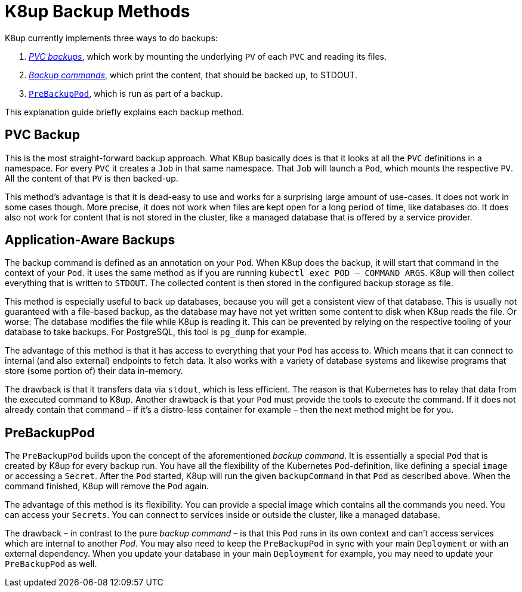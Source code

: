 = K8up Backup Methods

K8up currently implements three ways to do backups:

. xref:how-tos/backup.adoc[_PVC backups_], which work by mounting the underlying `PV` of each `PVC` and reading its files.
. xref:how-tos/application-aware-backups.adoc[_Backup commands_], which print the content, that should be backed up, to STDOUT.
. xref:how-tos/prebackuppod.adoc[`PreBackupPod`], which is run as part of a backup.

This explanation guide briefly explains each backup method.

== PVC Backup

This is the most straight-forward backup approach.
What K8up basically does is that it looks at all the `PVC` definitions in a namespace.
For every `PVC` it creates a `Job` in that same namespace.
That `Job` will launch a `Pod`, which mounts the respective `PV`.
All the content of that `PV` is then backed-up.

This method's advantage is that it is dead-easy to use and works for a surprising large amount of use-cases.
It does not work in some cases though.
More precise, it does not work when files are kept open for a long period of time, like databases do.
It does also not work for content that is not stored in the cluster, like a managed database that is offered by a service provider.

== Application-Aware Backups

The backup command is defined as an annotation on your `Pod`.
When K8up does the backup, it will start that command in the context of your `Pod`.
It uses the same method as if you are running `kubectl exec POD -- COMMAND ARGS`.
K8up will then collect everything that is written to `STDOUT`.
The collected content is then stored in the configured backup storage as file.

This method is especially useful to back up databases, because you will get a consistent view of that database.
This is usually not guaranteed with a file-based backup, as the database may have not yet written some content to disk when K8up reads the file.
Or worse: The database modifies the file while K8up is reading it.
This can be prevented by relying on the respective tooling of your database to take backups.
For PostgreSQL, this tool is `pg_dump` for example.

The advantage of this method is that it has access to everything that your `Pod` has access to.
Which means that it can connect to internal (and also external) endpoints to fetch data.
It also works with a variety of database systems and likewise programs that store (some portion of) their data in-memory.

The drawback is that it transfers data via `stdout`, which is less efficient.
The reason is that Kubernetes has to relay that data from the executed command to K8up.
Another drawback is that your `Pod` must provide the tools to execute the command.
If it does not already contain that command – if it's a distro-less container for example – then the next method might be for you.

== PreBackupPod

The `PreBackupPod` builds upon the concept of the aforementioned _backup command_.
It is essentially a special `Pod` that is created by K8up for every backup run.
You have all the flexibility of the Kubernetes `Pod`-definition, like defining a special `image` or accessing a `Secret`.
After the `Pod` started, K8up will run the given `backupCommand` in that `Pod` as described above.
When the command finished, K8up will remove the `Pod` again.

The advantage of this method is its flexibility.
You can provide a special image which contains all the commands you need.
You can access your `Secrets`.
You can connect to services inside or outside the cluster, like a managed database.

The drawback – in contrast to the pure _backup command_ – is that this `Pod` runs in its own context and can't access services which are internal to another _Pod_.
You may also need to keep the `PreBackupPod` in sync with your main `Deployment` or with an external dependency.
When you update your database in your main `Deployment` for example, you may need to update your `PreBackupPod` as well.
